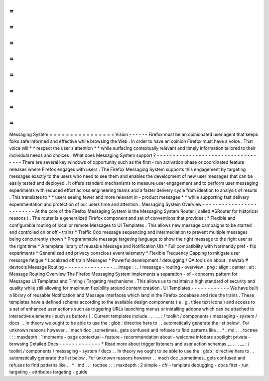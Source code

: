 =
=
=
=
=
=
=
=
=
=
=
=
=
=
=
=
Messaging
System
=
=
=
=
=
=
=
=
=
=
=
=
=
=
=
=
Vision
-
-
-
-
-
-
Firefox
must
be
an
opinionated
user
agent
that
keeps
folks
safe
informed
and
effective
while
browsing
the
Web
.
In
order
to
have
an
opinion
Firefox
must
have
a
voice
.
That
voice
will
*
*
respect
the
user
s
attention
*
*
while
surfacing
contextually
relevant
and
timely
information
tailored
to
their
individual
needs
and
choices
.
What
does
Messaging
System
support
?
-
-
-
-
-
-
-
-
-
-
-
-
-
-
-
-
-
-
-
-
-
-
-
-
-
-
-
-
-
-
-
-
-
-
-
There
are
several
key
windows
of
opportunity
such
as
the
first
-
run
activation
phase
or
coordinated
feature
releases
where
Firefox
engages
with
users
.
The
Firefox
Messaging
System
supports
this
engagement
by
targeting
messages
exactly
to
the
users
who
need
to
see
them
and
enables
the
development
of
new
user
messages
that
can
be
easily
tested
and
deployed
.
It
offers
standard
mechanisms
to
measure
user
engagement
and
to
perform
user
messaging
experiments
with
reduced
effort
across
engineering
teams
and
a
faster
delivery
cycle
from
ideation
to
analysis
of
results
.
This
translates
to
*
*
users
seeing
fewer
and
more
relevant
in
-
product
messages
*
*
while
supporting
fast
delivery
experimentation
and
protection
of
our
users
time
and
attention
.
Messaging
System
Overview
-
-
-
-
-
-
-
-
-
-
-
-
-
-
-
-
-
-
-
-
-
-
-
-
-
At
the
core
of
the
Firefox
Messaging
System
is
the
Messaging
System
Router
(
called
ASRouter
for
historical
reasons
)
.
The
router
is
a
generalized
Firefox
component
and
set
of
conventions
that
provides
:
*
Flexible
and
configurable
routing
of
local
or
remote
Messages
to
UI
Templates
.
This
allows
new
message
campaigns
to
be
started
and
controlled
on
or
off
-
trains
*
Traffic
Cop
message
sequencing
and
intermediation
to
prevent
multiple
messages
being
concurrently
shown
*
Programmable
message
targeting
language
to
show
the
right
message
to
the
right
user
at
the
right
time
*
A
template
library
of
reusable
Message
and
Notification
UIs
*
Full
compatibility
with
Normandy
pref
-
flip
experiments
*
Generalized
and
privacy
conscious
event
telemetry
*
Flexible
Frequency
Capping
to
mitigate
user
message
fatigue
*
Localized
off
train
Messages
*
Powerful
development
/
debugging
/
QA
tools
on
about
:
newtab
#
devtools
Message
Routing
-
-
-
-
-
-
-
-
-
-
-
-
-
-
-
.
.
image
:
:
.
/
message
-
routing
-
overview
.
png
:
align
:
center
:
alt
:
Message
Routing
Overview
The
Firefox
Messaging
System
implements
a
separation
-
of
-
concerns
pattern
for
Messages
UI
Templates
and
Timing
/
Targeting
mechanisms
.
This
allows
us
to
maintain
a
high
standard
of
security
and
quality
while
still
allowing
for
maximum
flexibility
around
content
creation
.
UI
Templates
-
-
-
-
-
-
-
-
-
-
-
-
We
have
built
a
library
of
reusable
Notification
and
Message
interfaces
which
land
in
the
Firefox
codebase
and
ride
the
trains
.
These
templates
have
a
defined
schema
according
to
the
available
design
components
(
e
.
g
.
titles
text
icons
)
and
access
to
a
set
of
enhanced
user
actions
such
as
triggering
URLs
launching
menus
or
installing
addons
which
can
be
attached
to
interactive
elements
(
such
as
buttons
)
.
Current
templates
include
\
:
.
.
__
:
/
toolkit
/
components
/
messaging
-
system
/
docs
.
.
In
theory
we
ought
to
be
able
to
use
the
:
glob
:
directive
here
to
.
.
automatically
generate
the
list
below
.
For
unknown
reasons
however
.
.
mach
doc
_sometimes_
gets
confused
and
refuses
to
find
patterns
like
.
.
*
.
md
.
.
.
toctree
:
:
:
maxdepth
:
1
moments
-
page
contextual
-
feature
-
recommendation
about
-
welcome
infobars
spotlight
private
-
browsing
Detailed
Docs
-
-
-
-
-
-
-
-
-
-
-
-
-
*
Read
more
about
trigger
listeners
and
user
action
schemas
__
.
.
.
__
:
/
toolkit
/
components
/
messaging
-
system
/
docs
.
.
In
theory
we
ought
to
be
able
to
use
the
:
glob
:
directive
here
to
.
.
automatically
generate
the
list
below
.
For
unknown
reasons
however
.
.
mach
doc
_sometimes_
gets
confused
and
refuses
to
find
patterns
like
.
.
*
.
md
.
.
.
toctree
:
:
:
maxdepth
:
2
simple
-
cfr
-
template
debugging
-
docs
first
-
run
targeting
-
attributes
targeting
-
guide
